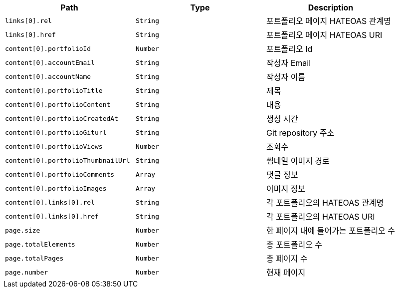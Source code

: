 |===
|Path|Type|Description

|`+links[0].rel+`
|`+String+`
|포트폴리오 페이지 HATEOAS 관계명

|`+links[0].href+`
|`+String+`
|포트폴리오 페이지 HATEOAS URI

|`+content[0].portfolioId+`
|`+Number+`
|포트폴리오 Id

|`+content[0].accountEmail+`
|`+String+`
|작성자 Email

|`+content[0].accountName+`
|`+String+`
|작성자 이름

|`+content[0].portfolioTitle+`
|`+String+`
|제목

|`+content[0].portfolioContent+`
|`+String+`
|내용

|`+content[0].portfolioCreatedAt+`
|`+String+`
|생성 시간

|`+content[0].portfolioGiturl+`
|`+String+`
|Git repository 주소

|`+content[0].portfolioViews+`
|`+Number+`
|조회수

|`+content[0].portfolioThumbnailUrl+`
|`+String+`
|썸네일 이미지 경로

|`+content[0].portfolioComments+`
|`+Array+`
|댓글 정보

|`+content[0].portfolioImages+`
|`+Array+`
|이미지 정보

|`+content[0].links[0].rel+`
|`+String+`
|각 포트폴리오의 HATEOAS 관계명

|`+content[0].links[0].href+`
|`+String+`
|각 포트폴리오의 HATEOAS URI

|`+page.size+`
|`+Number+`
|한 페이지 내에 들어가는 포트폴리오 수

|`+page.totalElements+`
|`+Number+`
|총 포트폴리오 수

|`+page.totalPages+`
|`+Number+`
|총 페이지 수

|`+page.number+`
|`+Number+`
|현재 페이지

|===